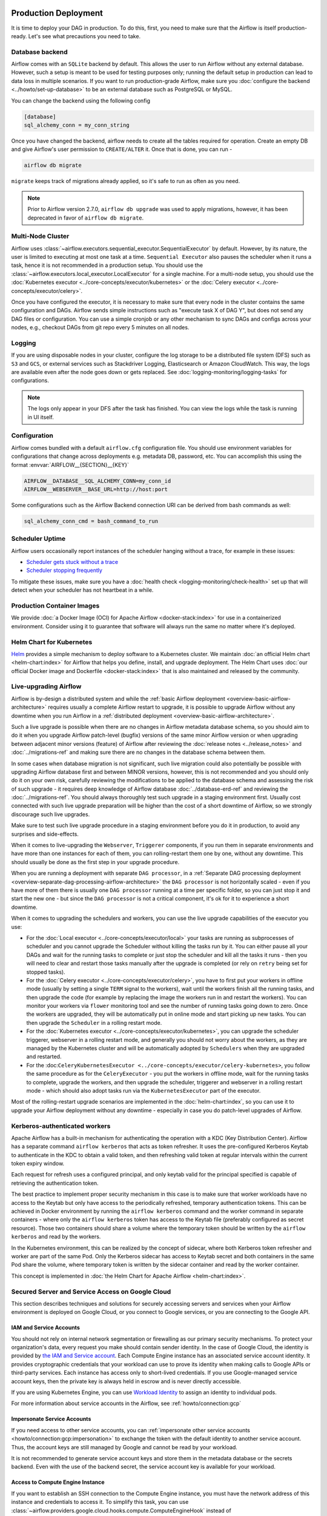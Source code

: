  .. Licensed to the Apache Software Foundation (ASF) under one
    or more contributor license agreements.  See the NOTICE file
    distributed with this work for additional information
    regarding copyright ownership.  The ASF licenses this file
    to you under the Apache License, Version 2.0 (the
    "License"); you may not use this file except in compliance
    with the License.  You may obtain a copy of the License at

 ..   http://www.apache.org/licenses/LICENSE-2.0

 .. Unless required by applicable law or agreed to in writing,
    software distributed under the License is distributed on an
    "AS IS" BASIS, WITHOUT WARRANTIES OR CONDITIONS OF ANY
    KIND, either express or implied.  See the License for the
    specific language governing permissions and limitations
    under the License.

Production Deployment
^^^^^^^^^^^^^^^^^^^^^

It is time to deploy your DAG in production. To do this, first, you need to make sure that the Airflow
is itself production-ready. Let's see what precautions you need to take.

Database backend
================

Airflow comes with an ``SQLite`` backend by default. This allows the user to run Airflow without any external
database. However, such a setup is meant to be used for testing purposes only; running the default setup
in production can lead to data loss in multiple scenarios. If you want to run production-grade Airflow,
make sure you :doc:`configure the backend <../howto/set-up-database>` to be an external database
such as PostgreSQL or MySQL.

You can change the backend using the following config

.. code-block:: ini

    [database]
    sql_alchemy_conn = my_conn_string

Once you have changed the backend, airflow needs to create all the tables required for operation.
Create an empty DB and give Airflow's user permission to ``CREATE/ALTER`` it.
Once that is done, you can run -

.. code-block:: bash

    airflow db migrate

``migrate`` keeps track of migrations already applied, so it's safe to run as often as you need.

.. note::

    Prior to Airflow version 2.7.0, ``airflow db upgrade`` was used to apply migrations,
    however, it has been deprecated in favor of ``airflow db migrate``.


Multi-Node Cluster
==================

Airflow uses :class:`~airflow.executors.sequential_executor.SequentialExecutor` by default. However, by its
nature, the user is limited to executing at most one task at a time. ``Sequential Executor`` also pauses
the scheduler when it runs a task, hence it is not recommended in a production setup. You should use the
:class:`~airflow.executors.local_executor.LocalExecutor` for a single machine.
For a multi-node setup, you should use the :doc:`Kubernetes executor <../core-concepts/executor/kubernetes>` or
the :doc:`Celery executor <../core-concepts/executor/celery>`.


Once you have configured the executor, it is necessary to make sure that every node in the cluster contains
the same configuration and DAGs. Airflow sends simple instructions such as "execute task X of DAG Y", but
does not send any DAG files or configuration. You can use a simple cronjob or any other mechanism to sync
DAGs and configs across your nodes, e.g., checkout DAGs from git repo every 5 minutes on all nodes.


Logging
=======

If you are using disposable nodes in your cluster, configure the log storage to be a distributed file system
(DFS) such as ``S3`` and ``GCS``, or external services such as Stackdriver Logging, Elasticsearch or
Amazon CloudWatch. This way, the logs are available even after the node goes down or gets replaced.
See :doc:`logging-monitoring/logging-tasks` for configurations.

.. note::

    The logs only appear in your DFS after the task has finished. You can view the logs while the task is
    running in UI itself.

Configuration
=============

Airflow comes bundled with a default ``airflow.cfg`` configuration file.
You should use environment variables for configurations that change across deployments
e.g. metadata DB, password, etc. You can accomplish this using the format :envvar:`AIRFLOW__{SECTION}__{KEY}`

.. code-block:: bash

 AIRFLOW__DATABASE__SQL_ALCHEMY_CONN=my_conn_id
 AIRFLOW__WEBSERVER__BASE_URL=http://host:port

Some configurations such as the Airflow Backend connection URI can be derived from bash commands as well:

.. code-block:: ini

 sql_alchemy_conn_cmd = bash_command_to_run


Scheduler Uptime
================

Airflow users occasionally report instances of the scheduler hanging without a trace, for example in these issues:

* `Scheduler gets stuck without a trace <https://github.com/apache/airflow/issues/7935>`_
* `Scheduler stopping frequently <https://github.com/apache/airflow/issues/13243>`_

To mitigate these issues, make sure you have a :doc:`health check <logging-monitoring/check-health>` set up that will detect when your scheduler has not heartbeat in a while.

.. _docker_image:

Production Container Images
===========================

We provide :doc:`a Docker Image (OCI) for Apache Airflow <docker-stack:index>` for use in a containerized environment. Consider using it to guarantee that software will always run the same no matter where it's deployed.

Helm Chart for Kubernetes
=========================

`Helm <https://helm.sh/>`__ provides a simple mechanism to deploy software to a Kubernetes cluster. We maintain
:doc:`an official Helm chart <helm-chart:index>` for Airflow that helps you define, install, and upgrade deployment. The Helm Chart uses :doc:`our official Docker image and Dockerfile <docker-stack:index>` that is also maintained and released by the community.


Live-upgrading Airflow
======================

Airflow is by-design a distributed system and while the
:ref:`basic Airflow deployment <overview-basic-airflow-architecture>` requires usually a complete Airflow
restart to upgrade, it is possible to upgrade Airflow without any downtime when you run Airflow in a
:ref:`distributed deployment <overview-basic-airflow-architecture>`.

Such a live upgrade is possible when there are no changes in Airflow metadata database schema,
so you should aim to do it when you upgrade Airflow patch-level (bugfix) versions of the same minor
Airflow version or when upgrading between adjacent minor versions (feature) of Airflow after reviewing the
:doc:`release notes <../release_notes>` and :doc:`../migrations-ref` and making sure there are no changes
in the database schema between them.

In some cases when database migration is not significant, such live migration could also potentially be
possible with upgrading Airflow database first and between MINOR versions, however, this is not recommended
and you should only do it on your own risk, carefully reviewing the modifications to be applied to the
database schema and assessing the risk of such upgrade - it requires deep knowledge of Airflow
database :doc:`../database-erd-ref` and reviewing the :doc:`../migrations-ref`. You should always thoroughly
test such upgrade in a staging environment first. Usually cost connected with such live upgrade preparation
will be higher than the cost of a short downtime of Airflow, so we strongly discourage such live upgrades.

Make sure to test such live upgrade procedure in a staging environment before you do it in production,
to avoid any surprises and side-effects.

When it comes to live-upgrading the ``Webserver``, ``Triggerer`` components, if you run them in separate
environments and have more than one instances for each of them, you can rolling-restart them one by one,
without any downtime. This should usually be done as the first step in your upgrade procedure.

When you are running a deployment with separate ``DAG processor``, in a
:ref:`Separate DAG processing deployment <overview-separate-dag-processing-airflow-architecture>`
the ``DAG processor`` is not horizontally scaled - even if you have more of them there is usually one
``DAG processor`` running at a time per specific folder, so you can just stop it and start the new one -
but since the ``DAG processor`` is not a critical component, it's ok for it to experience a short downtime.

When it comes to upgrading the schedulers and workers, you can use the live upgrade capabilities
of the executor you use:

* For the :doc:`Local executor <../core-concepts/executor/local>` your tasks are running as subprocesses of
  scheduler and you cannot upgrade the Scheduler without killing the tasks run by it. You can either
  pause all your DAGs and wait for the running tasks to complete or just stop the scheduler and kill all
  the tasks it runs - then you will need to clear and restart those tasks manually after the upgrade
  is completed (or rely on ``retry`` being set for stopped tasks).

* For the :doc:`Celery executor <../core-concepts/executor/celery>`, you have to first put your workers in
  offline mode (usually by setting a single ``TERM`` signal to the workers), wait until the workers
  finish all the running tasks, and then upgrade the code (for example by replacing the image the workers run
  in and restart the workers). You can monitor your workers via ``flower`` monitoring tool and see the number
  of running tasks going down to zero. Once the workers are upgraded, they will be automatically put in online
  mode and start picking up new tasks. You can then upgrade the ``Scheduler`` in a rolling restart mode.

* For the :doc:`Kubernetes executor <../core-concepts/executor/kubernetes>`, you can upgrade the scheduler
  triggerer, webserver in a rolling restart mode, and generally you should not worry about the workers, as they
  are managed by the Kubernetes cluster and will be automatically adopted by ``Schedulers`` when they are
  upgraded and restarted.

* For the :doc:``CeleryKubernetesExecutor <../core-concepts/executor/celery-kubernetes>``, you follow the
  same procedure as for the ``CeleryExecutor`` - you put the workers in offline mode, wait for the running
  tasks to complete, upgrade the workers, and then upgrade the scheduler, triggerer and webserver in a
  rolling restart mode - which should also adopt tasks run via the ``KubernetesExecutor`` part of the
  executor.

Most of the rolling-restart upgrade scenarios are implemented in the :doc:`helm-chart:index`, so you can
use it to upgrade your Airflow deployment without any downtime - especially in case you do patch-level
upgrades of Airflow.

.. _production-deployment:kerberos:

Kerberos-authenticated workers
==============================

Apache Airflow has a built-in mechanism for authenticating the operation with a KDC (Key Distribution Center).
Airflow has a separate command ``airflow kerberos`` that acts as token refresher. It uses the pre-configured
Kerberos Keytab to authenticate in the KDC to obtain a valid token, and then refreshing valid token
at regular intervals within the current token expiry window.

Each request for refresh uses a configured principal, and only keytab valid for the principal specified
is capable of retrieving the authentication token.

The best practice to implement proper security mechanism in this case is to make sure that worker
workloads have no access to the Keytab but only have access to the periodically refreshed, temporary
authentication tokens. This can be achieved in Docker environment by running the ``airflow kerberos``
command and the worker command in separate containers - where only the ``airflow kerberos`` token has
access to the Keytab file (preferably configured as secret resource). Those two containers should share
a volume where the temporary token should be written by the ``airflow kerberos`` and read by the workers.

In the Kubernetes environment, this can be realized by the concept of sidecar, where both Kerberos
token refresher and worker are part of the same Pod. Only the Kerberos sidecar has access to
Keytab secret and both containers in the same Pod share the volume, where temporary token is written by
the sidecar container and read by the worker container.

This concept is implemented in :doc:`the Helm Chart for Apache Airflow <helm-chart:index>`.


.. spelling:word-list::

   pypirc
   dockerignore


Secured Server and Service Access on Google Cloud
=================================================

This section describes techniques and solutions for securely accessing servers and services when your Airflow
environment is deployed on Google Cloud, or you connect to Google services, or you are connecting
to the Google API.

IAM and Service Accounts
------------------------

You should not rely on internal network segmentation or firewalling as our primary security mechanisms.
To protect your organization's data, every request you make should contain sender identity. In the case of
Google Cloud, the identity is provided by
`the IAM and Service account <https://cloud.google.com/iam/docs/service-accounts>`__. Each Compute Engine
instance has an associated service account identity. It provides cryptographic credentials that your workload
can use to prove its identity when making calls to Google APIs or third-party services. Each instance has
access only to short-lived credentials. If you use Google-managed service account keys, then the private
key is always held in escrow and is never directly accessible.

If you are using Kubernetes Engine, you can use
`Workload Identity <https://cloud.google.com/kubernetes-engine/docs/how-to/workload-identity>`__ to assign
an identity to individual pods.

For more information about service accounts in the Airflow, see :ref:`howto/connection:gcp`

Impersonate Service Accounts
----------------------------

If you need access to other service accounts, you can
:ref:`impersonate other service accounts <howto/connection:gcp:impersonation>` to exchange the token with
the default identity to another service account. Thus, the account keys are still managed by Google
and cannot be read by your workload.

It is not recommended to generate service account keys and store them in the metadata database or the
secrets backend. Even with the use of the backend secret, the service account key is available for
your workload.

Access to Compute Engine Instance
---------------------------------

If you want to establish an SSH connection to the Compute Engine instance, you must have the network address
of this instance and credentials to access it. To simplify this task, you can use
:class:`~airflow.providers.google.cloud.hooks.compute.ComputeEngineHook`
instead of :class:`~airflow.providers.ssh.hooks.ssh.SSHHook`

The :class:`~airflow.providers.google.cloud.hooks.compute.ComputeEngineHook` support authorization with
Google OS Login service. It is an extremely robust way to manage Linux access properly as it stores
short-lived ssh keys in the metadata service, offers PAM modules for access and sudo privilege checking
and offers the ``nsswitch`` user lookup into the metadata service as well.

It also solves the discovery problem that arises as your infrastructure grows. You can use the
instance name instead of the network address.

Access to Amazon Web Service
----------------------------

Thanks to the
`Web Identity Federation <https://docs.aws.amazon.com/IAM/latest/UserGuide/id_roles_providers_oidc.html>`__,
you can exchange the Google Cloud Platform identity to the Amazon Web Service identity,
which effectively means access to Amazon Web Service platform.
For more information, see: :ref:`howto/connection:aws:gcp-federation`

.. spelling:word-list::

    nsswitch
    cryptographic
    firewalling
    ComputeEngineHook
